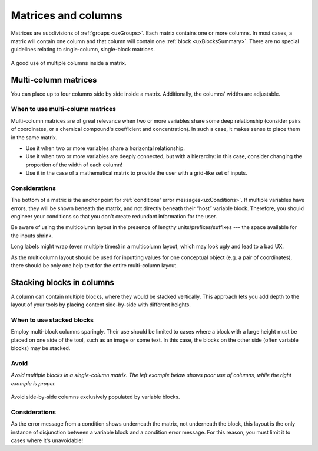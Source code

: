 .. _uxMatricesColumns:

Matrices and columns
====================

Matrices are subdivisions of :ref:`groups <uxGroups>`.
Each matrix contains one or more columns.
In most cases, a matrix will contain one column and that column will contain one :ref:`block <uxBlocksSummary>`.
There are no special guidelines relating to single-column, single-block matrices.  

.. figure:: images/matricesMulticolumn.png
    :alt: A calculator with two rows of inputs, each with two blocks inside.  They are labelled as chemicals' coefficients and concentrations.
    :align: center
    :width: 50%

    A good use of multiple columns inside a matrix.

Multi-column matrices
---------------------

You can place up to four columns side by side inside a matrix.
Additionally, the columns' widths are adjustable.

When to use multi-column matrices
^^^^^^^^^^^^^^^^^^^^^^^^^^^^^^^^^

Multi-column matrices are of great relevance when two or more variables share some deep relationship (consider pairs of coordinates, or a chemical compound's coefficient and concentration).
In such a case, it makes sense to place them in the same matrix.

* Use it when two or more variables share a horizontal relationship.
* Use it when two or more variables are deeply connected, but with a hierarchy: in this case, consider changing the proportion of the width of each column! 
* Use it in the case of a mathematical matrix to provide the user with a grid-like set of inputs.

Considerations
^^^^^^^^^^^^^^

The bottom of a matrix is the anchor point for :ref:`conditions' error messages<uxConditions>`.
If multiple variables have errors, they will be shown beneath the matrix, and not directly beneath their “host” variable block.
Therefore, you should engineer your conditions so that you don't create redundant information for the user.

Be aware of using the multicolumn layout in the presence of lengthy units/prefixes/suffixes --- the space available for the inputs shrink.

Long labels might wrap (even multiple times) in a multicolumn layout, which may look ugly and lead to a bad UX.

As the multicolumn layout should be used for inputting values for one conceptual object (e.g. a pair of coordinates), there should be only one help text for the entire multi-column layout.

Stacking blocks in columns
--------------------------

A column can contain multiple blocks, where they would be stacked vertically.
This approach lets you add depth to the layout of your tools by placing content side-by-side with different heights.

When to use stacked blocks
^^^^^^^^^^^^^^^^^^^^^^^^^^

Employ multi-block columns sparingly.
Their use should be limited to cases where a block with a large height must be placed on one side of the tool, such as an image or some text.
In this case, the blocks on the other side (often variable blocks) may be stacked.

Avoid
^^^^^

.. image:: images/stackedBad.png
    :alt: Two matrices, with one matrix containing one double-block column.
    :width: 49%
.. image:: images/stackedGood.png
    :alt: Three matrices with one matrix per 
    :width: 49%

*Avoid multiple blocks in a single-column matrix.
The left example below shows poor use of columns, while the right example is proper.*

.. figure:: images/matrix2by2.png
    :width: 50%
    :align: center
    
    Avoid side-by-side columns exclusively populated by variable blocks.

Considerations
^^^^^^^^^^^^^^

As the error message from a condition shows underneath the matrix, not underneath the block, this layout is the only instance of disjunction between a variable block and a condition error message.
For this reason, you must limit it to cases where it's unavoidable!